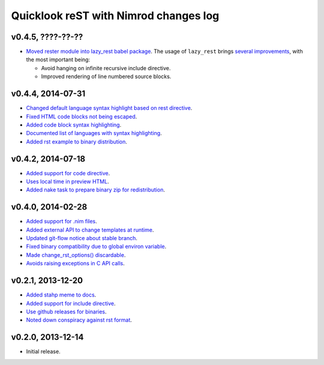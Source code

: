 ======================================
Quicklook reST with Nimrod changes log
======================================

v0.4.5, ????-??-??
------------------

* `Moved rester module into lazy_rest babel package
  <https://github.com/gradha/quicklook-rest-with-nimrod/issues/42>`_. The usage
  of ``lazy_rest`` brings `several improvements
  <https://github.com/gradha/lazy_rest/blob/v0.2.0/docs/changes.rst>`_, with
  the most important being:

  * Avoid hanging on infinite recursive include directive.
  * Improved rendering of line numbered source blocks.

v0.4.4, 2014-07-31
------------------

* `Changed default language syntax highlight based on rest directive
  <https://github.com/gradha/quicklook-rest-with-nimrod/issues/36>`_.
* `Fixed HTML code blocks not being escaped
  <https://github.com/gradha/quicklook-rest-with-nimrod/issues/38>`_.
* `Added code block syntax highlighting
  <https://github.com/gradha/quicklook-rest-with-nimrod/issues/20>`_.
* `Documented list of languages with syntax highlighting
  <https://github.com/gradha/quicklook-rest-with-nimrod/issues/40>`_.
* `Added rst example to binary distribution
  <https://github.com/gradha/quicklook-rest-with-nimrod/issues/39>`_.

v0.4.2, 2014-07-18
------------------

* `Added support for code directive
  <https://github.com/gradha/quicklook-rest-with-nimrod/issues/33>`_.
* `Uses local time in preview HTML
  <https://github.com/gradha/quicklook-rest-with-nimrod/issues/34>`_.
* `Added nake task to prepare binary zip for redistribution
  <https://github.com/gradha/quicklook-rest-with-nimrod/issues/30>`_.

v0.4.0, 2014-02-28
------------------

* `Added support for .nim files
  <https://github.com/gradha/quicklook-rest-with-nimrod/issues/15>`_.
* `Added external API to change templates at runtime
  <https://github.com/gradha/quicklook-rest-with-nimrod/issues/22>`_.
* `Updated git-flow notice about stable branch
  <https://github.com/gradha/quicklook-rest-with-nimrod/issues/23>`_.
* `Fixed binary compatibility due to global environ variable
  <https://github.com/gradha/quicklook-rest-with-nimrod/issues/27>`_.
* `Made change_rst_options() discardable
  <https://github.com/gradha/quicklook-rest-with-nimrod/issues/24>`_.
* `Avoids raising exceptions in C API calls
  <https://github.com/gradha/quicklook-rest-with-nimrod/issues/28>`_.

v0.2.1, 2013-12-20
------------------

* `Added stahp meme to docs
  <https://github.com/gradha/quicklook-rest-with-nimrod/issues/7>`_.
* `Added support for include directive
  <https://github.com/gradha/quicklook-rest-with-nimrod/issues/6>`_.
* `Use github releases for binaries
  <https://github.com/gradha/quicklook-rest-with-nimrod/issues/2>`_.
* `Noted down conspiracy against rst format
  <https://github.com/gradha/quicklook-rest-with-nimrod/issues/4>`_.

v0.2.0, 2013-12-14
------------------

* Initial release.
